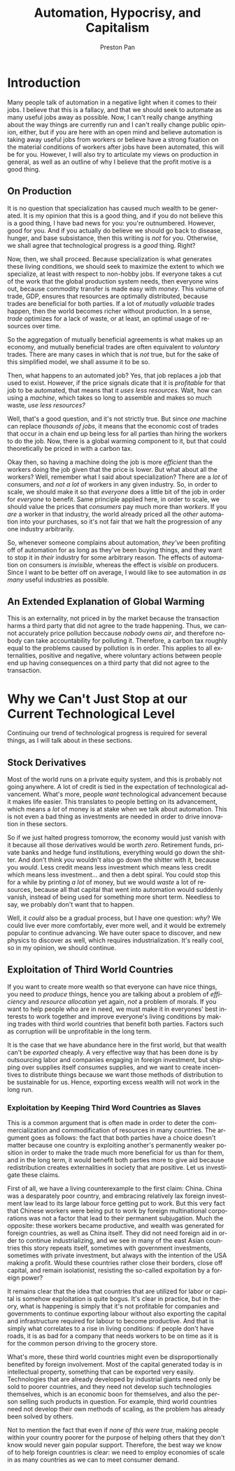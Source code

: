 #+title: Automation, Hypocrisy, and Capitalism
#+author: Preston Pan
#+description: Is automation taking jobs? Is capitalism causing all the world's problems?
#+html_head: <link rel="stylesheet" type="text/css" href="../style.css" />
#+html_head: <link rel="apple-touch-icon" sizes="180x180" href="/apple-touch-icon.png">
#+html_head: <link rel="icon" type="image/png" sizes="32x32" href="/favicon-32x32.png">
#+html_head: <link rel="icon" type="image/png" sizes="16x16" href="/favicon-16x16.png">
#+html_head: <link rel="manifest" href="/site.webmanifest">
#+html_head: <link rel="mask-icon" href="/safari-pinned-tab.svg" color="#5bbad5">
#+html_head: <meta name="msapplication-TileColor" content="#da532c">
#+html_head: <meta name="theme-color" content="#ffffff">
#+html_head: <meta name="viewport" content="width=1000; user-scalable=0;" />
#+language: en
#+OPTIONS: broken-links:t
* Introduction
Many people talk of automation in a negative light when it comes to their jobs. I believe that this
is a fallacy, and that we should seek to automate as many useful jobs away as possible. Now, I can't
really change anything about the way things are currently run and I can't really change public opinion,
either, but if you are here with an open mind and believe automation is taking away useful jobs from workers
or believe have a strong fixation on the material conditions of workers after jobs have been automated,
this will be for you. However, I will also try to articulate my views on production in general, as well
as an outline of why I believe that the profit motive is a good thing.
** On Production
It is no question that specialization has caused much wealth to be generated. It is my opinion that this is a good
thing, and if you do not believe this is a good thing, I have bad news for you: you're outnumbered. However, good
for you. And if you actually do believe we should go back to disease, hunger, and base subsistance, then this
writing is /not/ for you. Otherwise, we shall agree that technological progress is a /good/ thing. Right?

Now, then, we shall proceed. Because specialization is what generates these living conditions, we should seek to maximize
the extent to which we specialize, at least with respect to non-hobby jobs. If everyone takes a cut of the work that
the global production system needs, then everyone wins out, because commodity transfer is made easy with /money/. This
volume of trade, GDP, ensures that resources are optimally distributed, because trades are beneficial for both parties.
If a lot of /mutually valuable/ trades happen, then the world becomes richer without production. In a sense,
/trade/ optimizes for a lack of waste, or at least, an optimal usage of resources over time.

So the aggregation of mutually beneficial agreements is what makes up an economy, and mutually beneficial trades are often
equivalent to /voluntary/ trades. There are many cases in which that is /not/ true, but for the sake of this simplified
model, we shall assume it to be so.

Then, what happens to an automated job? Yes, that job replaces a job that used to exist. However, if the price signals
dicate that it is /profitable/ for that job to be automated, that means that it /uses less resources/. Wait, how can
using a /machine/, which takes so long to assemble and makes so much waste, /use less resources?/

Well, that's a good question, and it's not strictly true. But since /one/ machine can replace /thousands of jobs/,
it means that the economic cost of trades that occur in a chain end up being less for all parties than hiring the workers
to do the job. Now, there is a global warming component to it, but that could theoretically be priced in with a carbon tax.

Okay then, so having a machine doing the job is more /efficient/ than the workers doing the job given that the price is
lower. But what about all the workers? Well, remember what I said about specialization? There are a /lot/ of consumers,
and /not a lot/ of workers in any given industry. So, in order to scale, we should make it so that /everyone/ does a little
bit of the job in order for /everyone/ to benefit. Same principle applied here, in order to scale, we should value the prices
that /consumers/ pay much more than /workers/. If you /are/ a worker in that industry, the world already priced all the
/other/ automation into your purchases, so it's not fair that we halt the progression of any one industry arbitrarily.

So, whenever someone complains about automation, /they've/ been profiting off of automation for as long as they've been
buying things, and they want to stop it in /their/ industry for some arbitrary reason. The effects of automation on
consumers is /invisible/, whereas the effect is /visible/ on producers. Since I want to be better off on average, I would
like to see automation in /as many/ useful industries as possible.

** An Extended Explanation of Global Warming
This is an externality, not priced in by the market because the transaction harms a third party that did not agree to the
trade happening. Thus, we cannot accurately price pollution beccause /nobody owns air/, and therefore nobody can take
accountability for polluting it. Therefore, a carbon tax roughly equal to the problems caused by pollution is in order.
This applies to all externalities, positive and negative, where voluntary actions between people end up having consequences
on a third party that did not agree to the transaction.

* Why we Can't Just Stop at our Current Technological Level
Continuing our trend of technological progress is required for several things, as I will talk about in these sections.
** Stock Derivatives
Most of the world runs on a private equity system, and this is probably not going anywhere. A lot of credit is tied
in the expectation of technological advancement. What's more, people /want/ technological advancement because it makes
life easier. This translates to people betting on its advancement, which means a /lot/ of money is at stake when we talk
about automation. This is not even a bad thing as investments are needed in order to drive innovation in these sectors.

So if we just halted progress tomorrow, the economy would just vanish with it because all those derivatives would be worth
/zero/. Retirement funds, private banks and hedge fund institutions, everything would go down the shitter. And don't think
/you/ wouldn't also go down the shitter with it, because you /would/. Less credit means less investment which means less
credit which means less investment... and then a debt spiral. You could stop this for a while by printing /a lot/ of money,
but we would /waste/ a lot of resources, because all that capital that went into automation would suddenly vanish, instead
of being used for something more short term. Needless to say, we probably don't want that to happen.

Well, it /could/ also be a gradual process, but I have one question: /why/? We could live ever more comfortably, ever more
well, and it would be extremely popular to continue advancing. We have outer space to discover, and new physics to discover
as well, which requires industrialization. It's really cool, so in my opinion, we should continue.
** Exploitation of Third World Countries
If you want to create more wealth so that everyone can have nice things, you need to /produce/ things, hence you are talking
about a problem of /efficiency/ and /resource allocation/ yet again, /not/ a problem of morals. If you want to help people
who are in need, we must make it in everyones' best interests to work together and improve everyone's living conditions
by making trades with third world countries that benefit both parties. Factors such as corruption will be unprofitable in
the long term.

It is the case that we have abundance here in the first world, but that wealth can't be /exported/ cheaply. A very effective
way that has been done is by outsourcing labor and companies engaging in foreign investment, but shipping over supplies
itself /consumes/ supplies, and we want to create incentives to distribute things because we want those methods of
distribution to be sustainable for us. Hence, exporting excess wealth will not work in the long run.

*** Exploitation by Keeping Third Word Countries as Slaves
This is a common argument that is often made in order to deter the commercialization and commodification of resources
in many countries. The argument goes as follows: the fact that both parties have a choice doesn't matter because one
country is exploiting another's permanently weaker position in order to make the trade much more beneficial for us
than for them, and in the long term, it would benefit both parties more to give aid because redistribution creates
externalities in society that are positive. Let us investigate these claims.

First of all, we have a living counterexample to the first claim: China. China was a desparately poor country, and
embracing relatively lax foreign investment law lead to its large labour force getting put to work. But this very fact
that Chinese workers were being put to work by foreign multinational corporations was not a factor that lead to their
permanent subjugation. Much the opposite: these workers became productive, and wealth was generated for foreign countries,
as well as China itself. They did not need foreign aid in order to continue industrializing, and we see in many of the
east Asian countries this story repeats itself, sometimes with government investments, sometimes with private investment,
but always with the intention of the USA making a profit. Would these countries rather close their borders, close off
capital, and remain isolationist, resisting the so-called expoitation by a foreign power?

It remains clear that the idea that countries that are utilized for labor or capital is somehow exploitation is quite
bogus. It's clear in practice, but in theory, what is happening is simply that it's not profitable for companies and
governments to continue exporting labour without also exporting the capital and infrastructure required for labour to
become productive. And that is simply what correlates to a rise in living conditions: if people don't have roads, it
is as bad for a company that needs workers to be on time as it is for the common person driving to the grocery store.

What's more, these third world countries might even be disproportionally benefited by foreign involvement. Most of the
capital generated today is in intellectual property, something that can be exported very easily. Technologies that are
already developed by industrial giants need only be sold to poorer countries, and they need not develop such technologies
themselves, which is an economic boon for themselves, and also the person selling such products in question. For example,
third world countries need not develop their own methods of scaling, as the problem has already been solved by others.

Not to mention the fact that even if /none of this were true/, making people within your country poorer for the purpose
of helping others that they don't know would never gain popular support. Therefore, the best way we know of to help
foreign countries is clear: we need to employ economies of scale in as many countries as we can to meet consumer demand.
